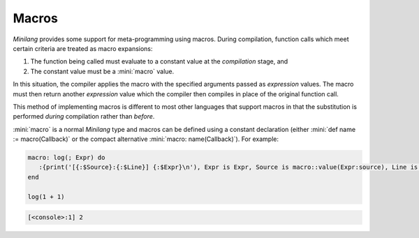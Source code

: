 Macros
======

*Minilang* provides some support for meta-programming using macros. During compilation, function calls which meet certain criteria are treated as macro expansions:

#. The function being called must evaluate to a constant value at the *compilation* stage, and
#. The constant value must be a :mini:`macro` value.

In this situation, the compiler applies the macro with the specified arguments passed as *expression* values. The macro must then return another *expression* value which the compiler then compiles in place of the original function call.

This method of implementing macros is different to most other languages that support macros in that the substitution is performed *during* compilation rather than *before*.

:mini:`macro` is a normal *Minilang* type and macros can be defined using a constant declaration (either :mini:`def name := macro(Callback)` or the compact alternative :mini:`macro: name(Callback)`). For example:

.. code-block:: mini

   macro: log(; Expr) do
      :{print('[{:$Source}:{:$Line}] {:$Expr}\n'), Expr is Expr, Source is macro::value(Expr:source), Line is macro::value(Expr:start)}
   end
   
   log(1 + 1)
 
.. code-block:: console

   [<console>:1] 2
